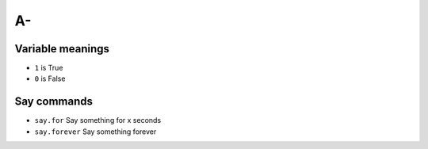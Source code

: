 A-
==

Variable meanings
-----------------
- ``1`` is True
- ``0`` is False

Say commands
------------
- ``say.for`` Say something for x seconds
- ``say.forever`` Say something forever
